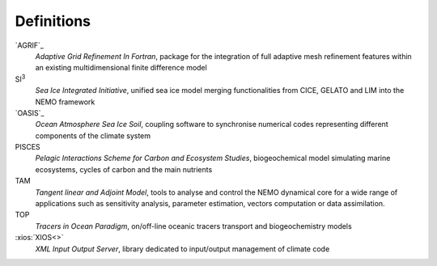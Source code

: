 ***********
Definitions
***********

`AGRIF`_
	*Adaptive Grid Refinement In Fortran*, 
	package for the integration of full adaptive mesh refinement features within 
	an existing multidimensional finite difference model

SI\ :sup:`3`\ 
	*Sea Ice Integrated Initiative*, 
	unified sea ice model merging functionalities from CICE, GELATO and LIM into the NEMO framework

`OASIS`_
	*Ocean Atmosphere Sea Ice Soil*, 
	coupling software to synchronise numerical codes representing different components of the climate system

PISCES
	*Pelagic Interactions Scheme for Carbon and Ecosystem Studies*, 
	biogeochemical model simulating marine ecosystems, cycles of carbon and the main nutrients

TAM
	*Tangent linear and Adjoint Model*, 
	tools to analyse and control the NEMO dynamical core for a wide range of applications such as
	sensitivity analysis, parameter estimation, vectors computation or data assimilation.

TOP
	*Tracers in Ocean Paradigm*, 
	on/off-line oceanic tracers transport and biogeochemistry models

:xios:`XIOS<>`
	*XML Input Output Server*, 
	library dedicated to input/output management of climate code
